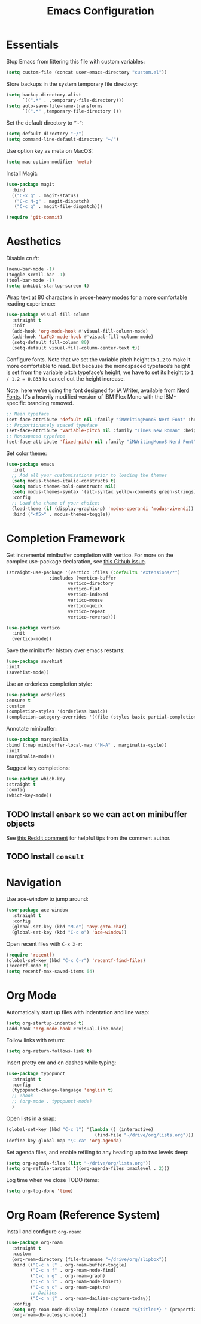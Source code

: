 #+TITLE: Emacs Configuration

* Essentials

Stop Emacs from littering this file with custom variables:

#+begin_src emacs-lisp
  (setq custom-file (concat user-emacs-directory "custom.el"))
#+end_src

Store backups in the system temporary file directory:

#+begin_src emacs-lisp
  (setq backup-directory-alist
        `((".*" . ,temporary-file-directory)))
  (setq auto-save-file-name-transforms
        `((".*" ,temporary-file-directory )))
#+end_src

Set the default directory to =”~”=:

#+begin_src emacs-lisp
  (setq default-directory "~/")
  (setq command-line-default-directory "~/")
#+end_src

Use option key as meta on MacOS:

#+begin_src emacs-lisp
    (setq mac-option-modifier 'meta)
#+end_src

Install Magit:

#+begin_src emacs-lisp
  (use-package magit
    :bind
    (("C-x g" . magit-status)
     ("C-c M-g" . magit-dispatch)
     ("C-c g" . magit-file-dispatch)))

  (require 'git-commit)
#+end_src

* Aesthetics

Disable cruft:

#+begin_src emacs-lisp
  (menu-bar-mode -1)
  (toggle-scroll-bar -1)
  (tool-bar-mode -1)
  (setq inhibit-startup-screen t)
#+end_src

Wrap text at 80 characters in prose-heavy modes for a more comfortable reading experience:

#+begin_src emacs-lisp
      (use-package visual-fill-column
        :straight t
        :init
        (add-hook 'org-mode-hook #'visual-fill-column-mode)
        (add-hook 'LaTeX-mode-hook #'visual-fill-column-mode)
        (setq-default fill-column 80)
        (setq-default visual-fill-column-center-text t))
#+end_src

Configure fonts. Note that we set the variable pitch height to =1.2= to make it more comfortable to read. But because the monospaced typeface’s height is set from the variable pitch typeface’s height, we have to set its height to =1 / 1.2 = 0.833= to cancel out the height increase.

Note: here we're using the font designed for iA Writer, available from [[https://www.nerdfonts.com][Nerd Fonts]]. It's a heavily modified version of IBM Plex Mono with the IBM-specific branding removed.

#+begin_src emacs-lisp
  ;; Main typeface
  (set-face-attribute 'default nil :family "iMWritingMonoS Nerd Font" :height 130)
  ;; Proportionately spaced typeface
  (set-face-attribute 'variable-pitch nil :family "Times New Roman" :height 1.2)
  ;; Monospaced typeface
  (set-face-attribute 'fixed-pitch nil :family "iMWritingMonoS Nerd Font" :height 1.0)
#+end_src

Set color theme:

#+begin_src emacs-lisp
  (use-package emacs
    :init
    ;; Add all your customizations prior to loading the themes
    (setq modus-themes-italic-constructs t)
    (setq modus-themes-bold-constructs nil)
    (setq modus-themes-syntax '(alt-syntax yellow-comments green-strings))
    :config
    ;; Load the theme of your choice:
    (load-theme (if (display-graphic-p) 'modus-operandi 'modus-vivendi)) ;; OR (load-theme 'modus-vivendi)
    :bind ("<f5>" . modus-themes-toggle))
#+end_src

* Completion Framework

Get incremental minibuffer completion with vertico. For more on the complex use-package declaration, see [[https://github.com/raxod502/straight.el/issues/819#issuecomment-882039946][this Github issue]].

#+begin_src emacs-lisp
  (straight-use-package '(vertico :files (:defaults "extensions/*")
				  :includes (vertico-buffer
					     vertico-directory
					     vertico-flat
					     vertico-indexed
					     vertico-mouse
					     vertico-quick
					     vertico-repeat
					     vertico-reverse)))

  (use-package vertico
    :init
    (vertico-mode))
#+end_src

Save the minibuffer history over emacs restarts:

#+begin_src emacs-lisp
  (use-package savehist
  :init
  (savehist-mode))
#+end_src

Use an orderless completion style:

#+begin_src emacs-lisp
  (use-package orderless
  :ensure t
  :custom
  (completion-styles '(orderless basic))
  (completion-category-overrides '((file (styles basic partial-completion)))))
#+end_src

Annotate minibuffer:

#+begin_src emacs-lisp
  (use-package marginalia
  :bind (:map minibuffer-local-map ("M-A" . marginalia-cycle))
  :init
  (marginalia-mode))
#+end_src

Suggest key completions:

#+begin_src emacs-lisp
  (use-package which-key
  :straight t
  :config
  (which-key-mode))
#+end_src

** TODO Install =embark= so we can act on minibuffer objects

See [[https://www.reddit.com/r/emacs/comments/ol2luk/from_ivy_counsel_to_vertico_consult/][this Reddit comment]] for helpful tips from the comment author.

** TODO Install =consult=

* Navigation

Use ace-window to jump around:
#+begin_src emacs-lisp
  (use-package ace-window
    :straight t
    :config
    (global-set-key (kbd "M-o") 'avy-goto-char)
    (global-set-key (kbd "C-c o") 'ace-window))
#+end_src

Open recent files with =C-x X-r=:
#+begin_src emacs-lisp
  (require 'recentf)
  (global-set-key (kbd "C-x C-r") 'recentf-find-files)
  (recentf-mode t)
  (setq recentf-max-saved-items 64)
#+end_src

* Org Mode

Automatically start up files with indentation and line wrap:

#+begin_src emacs-lisp
  (setq org-startup-indented t)
  (add-hook 'org-mode-hook #'visual-line-mode)
#+end_src

Follow links with return:

#+begin_src emacs-lisp
  (setq org-return-follows-link t)
#+end_src

Insert pretty em and en dashes while typing:

#+begin_src emacs-lisp
    (use-package typopunct
      :straight t
      :config
      (typopunct-change-language 'english t)
      ;; :hook
      ;; (org-mode . typopunct-mode)
      )
#+end_src

Open lists in a snap:

#+begin_src emacs-lisp
  (global-set-key (kbd "C-c l") '(lambda () (interactive)
                                   (find-file "~/drive/org/lists.org")))
  (define-key global-map "\C-ca" 'org-agenda)
#+end_src

Set agenda files, and enable refiling to any heading up to two levels deep:

#+begin_src emacs-lisp
  (setq org-agenda-files (list "~/drive/org/lists.org"))
  (setq org-refile-targets '((org-agenda-files :maxlevel . 2)))
#+end_src

Log time when we close TODO items:

#+begin_src emacs-lisp
  (setq org-log-done 'time)
#+end_src

* Org Roam (Reference System)

Install and configure =org-roam=:

#+begin_src emacs-lisp
  (use-package org-roam
    :straight t
    :custom
    (org-roam-directory (file-truename "~/drive/org/slipbox"))
    :bind (("C-c n l" . org-roam-buffer-toggle)
           ("C-c n f" . org-roam-node-find)
           ("C-c n g" . org-roam-graph)
           ("C-c n i" . org-roam-node-insert)
           ("C-c n c" . org-roam-capture)
           ;; Dailies
           ("C-c n j" . org-roam-dailies-capture-today))
    :config
    (setq org-roam-node-display-template (concat "${title:*} " (propertize "${tags:10}" 'face 'org-tag)))
    (org-roam-db-autosync-mode))
#+end_src

